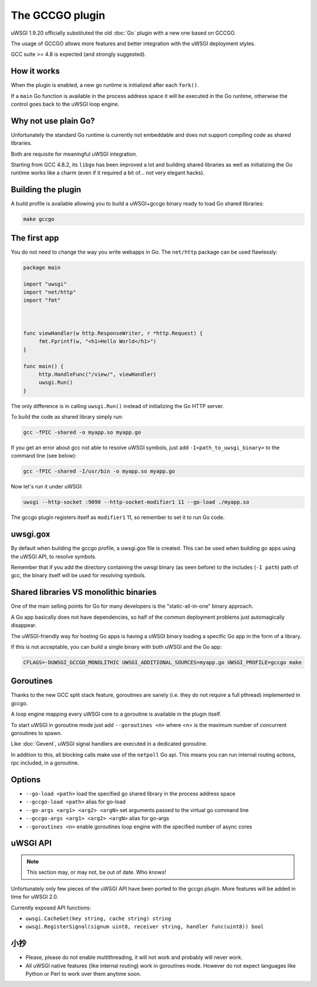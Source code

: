 The GCCGO plugin
================

uWSGI 1.9.20 officially substituted the old :doc:`Go` plugin with a new one based on GCCGO.

The usage of GCCGO allows more features and better integration with the uWSGI deployment styles.

GCC suite >= 4.8 is expected (and strongly suggested).

How it works
************

When the plugin is enabled, a new go runtime is initialized after each ``fork()``.

If a ``main`` Go function is available in the process address space it will be executed in the Go runtime, otherwise the control goes back to the uWSGI loop engine.

Why not use plain Go?
*********************

Unfortunately the standard Go runtime is currently not embeddable and does not support compiling code as shared libraries.

Both are requisite for meaningful uWSGI integration.

Starting from GCC 4.8.2, its ``libgo`` has been improved a lot and building shared libraries as well as initializing the Go runtime works like a charm (even if it required a bit of... not very elegant hacks).

Building the plugin
*******************

A build profile is available allowing you to build a uWSGI+gccgo binary ready to load Go shared libraries:

.. code-block:: sh

   make gccgo

The first app
*************

You do not need to change the way you write webapps in Go. The ``net/http`` package can be used flawlessly:

.. code-block:: go

   package main

   import "uwsgi"
   import "net/http"
   import "fmt"



   func viewHandler(w http.ResponseWriter, r *http.Request) {
        fmt.Fprintf(w, "<h1>Hello World</h1>")
   }

   func main() {
        http.HandleFunc("/view/", viewHandler)
        uwsgi.Run()
   }

The only difference is in calling ``uwsgi.Run()`` instead of initializing the Go HTTP server.

To build the code as shared library simply run:

.. code-block:: sh

   gcc -fPIC -shared -o myapp.so myapp.go
   
If you get an error about gcc not able to resolve uWSGI symbols, just add ``-I<path_to_uwsgi_binary>`` to the command line (see below):

.. code-block:: sh

   gcc -fPIC -shared -I/usr/bin -o myapp.so myapp.go
   
Now let's run it under uWSGI:

.. code-block:: sh

   uwsgi --http-socket :9090 --http-socket-modifier1 11 --go-load ./myapp.so
   
The gccgo plugin registers itself as ``modifier1`` 11, so remember to set it to run Go code.

uwsgi.gox
*********

By default when building the gccgo profile, a uwsgi.gox file is created. This can be used when building
go apps using the uWSGI API, to resolve symbols.

Remember that if you add the directory containing the uwsgi binary (as seen before) to
the includes (``-I path``) path of gcc, the binary itself will be used for resolving symbols.

Shared libraries VS monolithic binaries
***************************************

One of the main selling points for Go for many developers is the "static-all-in-one" binary approach.

A Go app basically does not have dependencies, so half of the common deployment problems just automagically disappear.

The uWSGI-friendly way for hosting Go apps is having a uWSGI binary loading a specific Go app in the form of a library.

If this is not acceptable, you can build a single binary with both uWSGI and the Go app:

.. code-block:: sh

   CFLAGS=-DUWSGI_GCCGO_MONOLITHIC UWSGI_ADDITIONAL_SOURCES=myapp.go UWSGI_PROFILE=gccgo make


Goroutines
**********

Thanks to the new GCC split stack feature, goroutines are sanely (i.e. they do not require a full pthread) implemented in gccgo.

A loop engine mapping every uWSGI core to a goroutine is available in the plugin itself.

To start uWSGI in goroutine mode just add ``--goroutines <n>`` where <n> is the maximum number of concurrent goroutines to spawn.

Like :doc:`Gevent`, uWSGI signal handlers are executed in a dedicated goroutine.

In addition to this, all blocking calls make use of the ``netpoll`` Go api. This means you can run internal routing actions, rpc included, in a goroutine.

Options
*******

* ``--go-load <path>`` load the specified go shared library in the process address space
* ``--gccgo-load <path>`` alias for go-load
* ``--go-args <arg1> <arg2> <argN>`` set arguments passed to the virtual go command line
* ``--gccgo-args <arg1> <arg2> <argN>`` alias for go-args
* ``--goroutines <n>`` enable goroutines loop engine with the specified number of async cores

uWSGI API
*********

.. note:: This section may, or may not, be out of date. Who knows!

Unfortunately only few pieces of the uWSGI API have been ported to the gccgo plugin. More features will be added in time for uWSGI 2.0.

Currently exposed API functions:

* ``uwsgi.CacheGet(key string, cache string) string``
* ``uwsgi.RegisterSignal(signum uint8, receiver string, handler func(uint8)) bool``

小抄
*****

* Please, please do not enable multithreading, it will not work and probably will never work.
* All uWSGI native features (like internal routing) work in goroutines mode. However do not expect languages like Python or Perl to work over them anytime soon.
